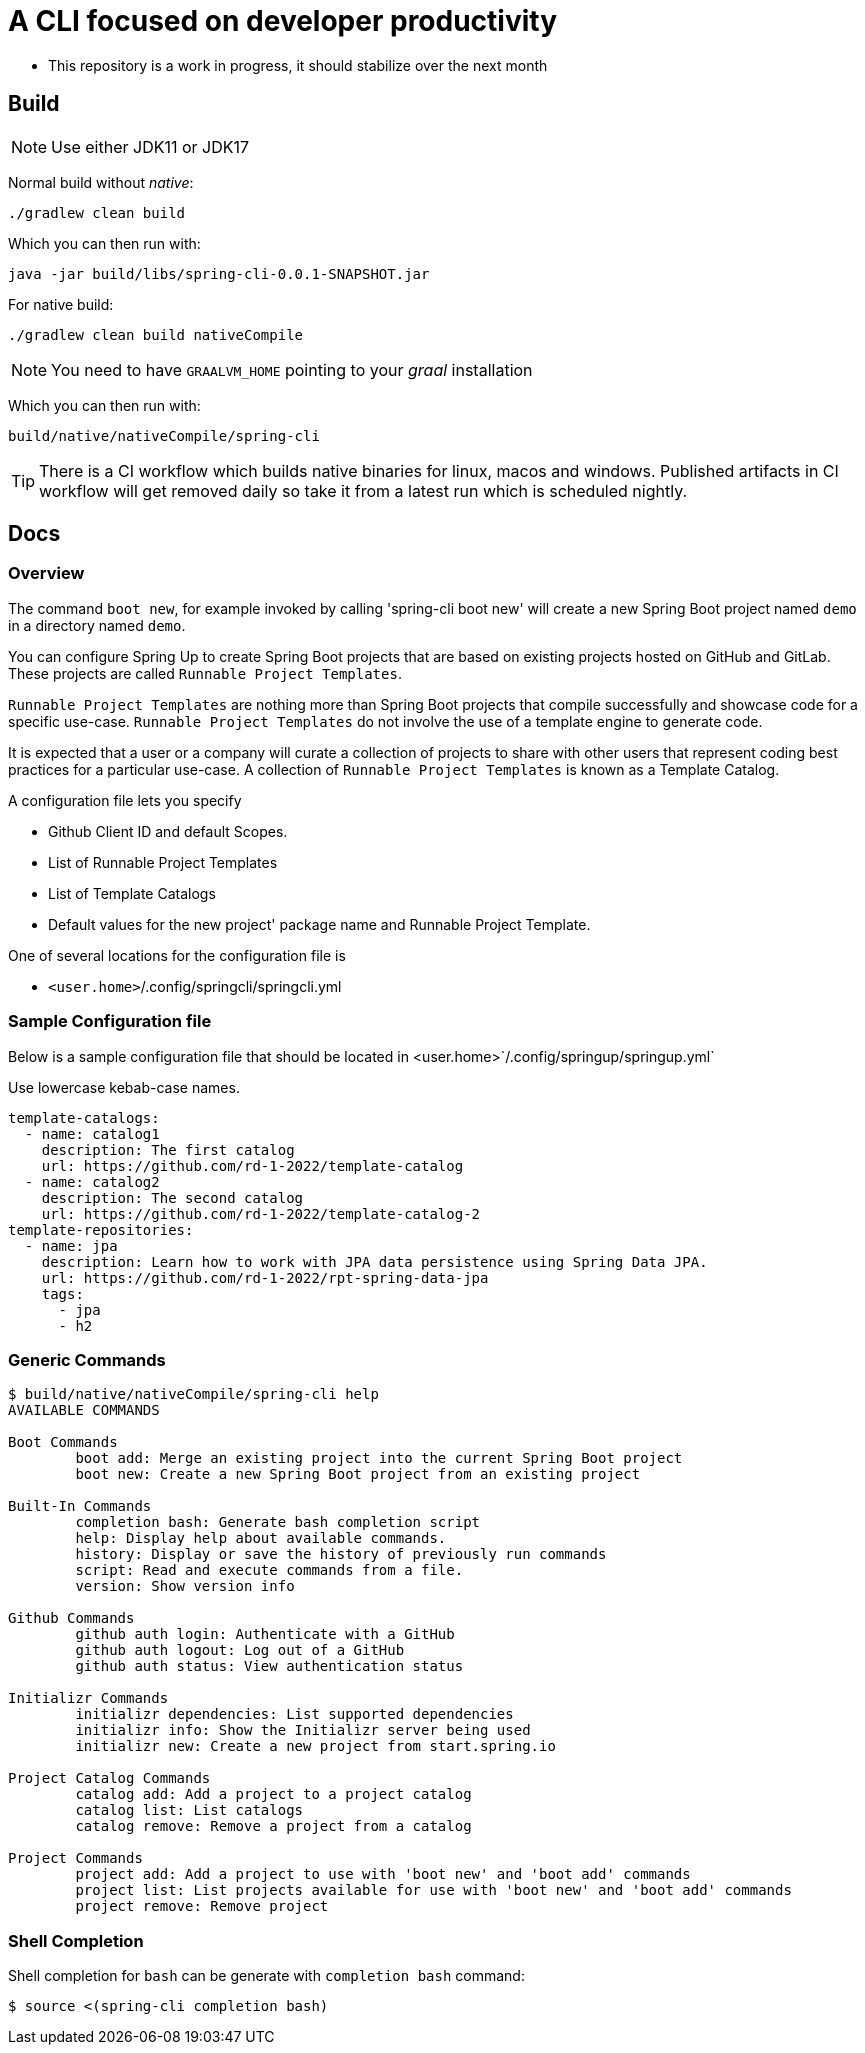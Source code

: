 = A CLI focused on developer productivity

* This repository is a work in progress, it should stabilize over the next month

== Build

NOTE: Use either JDK11 or JDK17

Normal build without _native_:
```
./gradlew clean build
```

Which you can then run with:
```
java -jar build/libs/spring-cli-0.0.1-SNAPSHOT.jar
```

For native build:
```
./gradlew clean build nativeCompile
```

NOTE: You need to have `GRAALVM_HOME` pointing to your _graal_ installation

Which you can then run with:
```
build/native/nativeCompile/spring-cli
```

TIP: There is a CI workflow which builds native binaries for linux, macos and windows.
     Published artifacts in CI workflow will get removed daily so take it from
     a latest run which is scheduled nightly.

== Docs

=== Overview
The command `boot new`, for example invoked by calling 'spring-cli boot new' will create a new Spring Boot project named `demo` in a directory named `demo`.

You can configure Spring Up to create Spring Boot projects that are based on existing projects hosted on GitHub and GitLab.  These projects are called `Runnable Project Templates`.

`Runnable Project Templates` are nothing more than Spring Boot projects that compile successfully and showcase code for a specific use-case.
`Runnable Project Templates` do not involve the use of a template engine to generate code.

It is expected that a user or a company will curate a collection of projects to share with other users that represent coding best practices for a particular use-case.
A collection of `Runnable Project Templates` is known as a Template Catalog.

A configuration file lets you specify

 * Github Client ID and default Scopes.
 * List of Runnable Project Templates
 * List of Template Catalogs
 * Default values for the new project' package name and Runnable Project Template.

One of several locations for the configuration file is

 *  `<user.home>`/.config/springcli/springcli.yml

=== Sample Configuration file

Below is a sample configuration file that should be located in <user.home>`/.config/springup/springup.yml`

Use lowercase kebab-case names.

```
template-catalogs:
  - name: catalog1
    description: The first catalog
    url: https://github.com/rd-1-2022/template-catalog
  - name: catalog2
    description: The second catalog
    url: https://github.com/rd-1-2022/template-catalog-2
template-repositories:
  - name: jpa
    description: Learn how to work with JPA data persistence using Spring Data JPA.
    url: https://github.com/rd-1-2022/rpt-spring-data-jpa
    tags:
      - jpa
      - h2
```

=== Generic Commands

```
$ build/native/nativeCompile/spring-cli help
AVAILABLE COMMANDS

Boot Commands
        boot add: Merge an existing project into the current Spring Boot project
        boot new: Create a new Spring Boot project from an existing project

Built-In Commands
        completion bash: Generate bash completion script
        help: Display help about available commands.
        history: Display or save the history of previously run commands
        script: Read and execute commands from a file.
        version: Show version info

Github Commands
        github auth login: Authenticate with a GitHub
        github auth logout: Log out of a GitHub
        github auth status: View authentication status

Initializr Commands
        initializr dependencies: List supported dependencies
        initializr info: Show the Initializr server being used
        initializr new: Create a new project from start.spring.io

Project Catalog Commands
        catalog add: Add a project to a project catalog
        catalog list: List catalogs
        catalog remove: Remove a project from a catalog

Project Commands
        project add: Add a project to use with 'boot new' and 'boot add' commands
        project list: List projects available for use with 'boot new' and 'boot add' commands
        project remove: Remove project

```

=== Shell Completion

Shell completion for `bash` can be generate with `completion bash` command:

```
$ source <(spring-cli completion bash)
```
